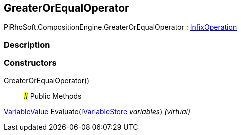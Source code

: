 [#reference/greater-or-equal-operator]

## GreaterOrEqualOperator

PiRhoSoft.CompositionEngine.GreaterOrEqualOperator : <<reference/infix-operation.html,InfixOperation>>

### Description

### Constructors

GreaterOrEqualOperator()::

### Public Methods

<<reference/variable-value.html,VariableValue>> Evaluate(<<reference/i-variable-store.html,IVariableStore>> _variables_) _(virtual)_::